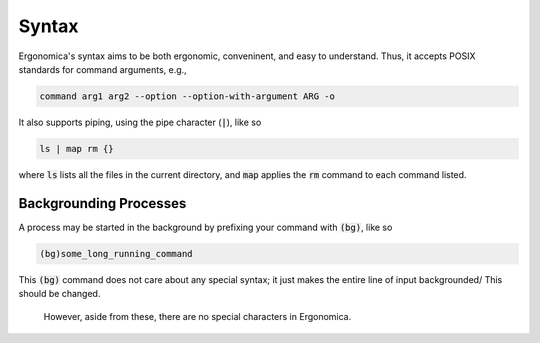 ========
 Syntax
========

Ergonomica's syntax aims to be both ergonomic, conveninent, and easy to understand. Thus, it accepts POSIX standards for command arguments, e.g.,

.. code::

	command arg1 arg2 --option --option-with-argument ARG -o
	
It also supports piping, using the pipe character (:code:`|`), like so


.. code::

	ls | map rm {}
	
where :code:`ls` lists all the files in the current directory, and :code:`map` applies the :code:`rm` command to each command listed.

Backgrounding Processes
=======================

A process may be started in the background by prefixing your command with :code:`(bg)`, like so

.. code::

	(bg)some_long_running_command
	
This :code:`(bg)` command does not care about any special syntax; it just makes the entire line of input backgrounded/ This should be changed.

 However, aside from these, there are no special characters in Ergonomica.